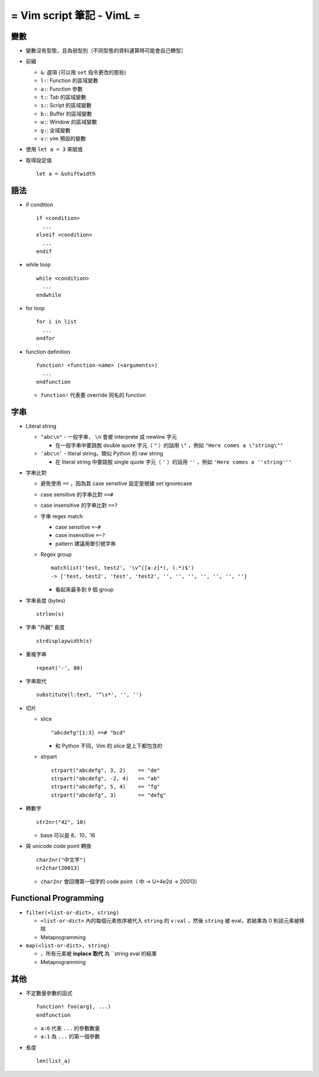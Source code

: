 ==========================
= Vim script 筆記 - VimL =
==========================

變數
-----
* 變數沒有型態，且為弱型別（不同型態的資料運算時可能會自己轉型）

* 前綴

  - ``&``: 選項 (可以用 ``set`` 指令更改的那些)
  - ``l:``: Function 的區域變數
  - ``a:``: Function 參數
  - ``t:``: Tab 的區域變數
  - ``s:``: Script 的區域變數
  - ``b:``: Buffer 的區域變數
  - ``w:``: Window 的區域變數
  - ``g:``: 全域變數
  - ``v:``: vim 預設的變數

* 使用 ``let a = 3`` 來賦值

* 取得設定值 ::

    let a = &shiftwidth

語法
-----
* if condition ::

    if <condition>
      ...
    elseif <condition>
      ...
    endif

* while loop ::

    while <condition>
      ...
    endwhile

* for loop ::

    for i in list
      ...
    endfor

* function definition ::

    function! <function-name> (<arguments>)
      ...
    endfunction

  - ``function!`` 代表要 override 同名的 function

字串
-----
* Literal string

  - ``"abc\n"`` - 一般字串， ``\n`` 會被 interprete 成 newline 字元
  
    + 在一般字串中要跳脫 double quote 字元（ ``"`` ）的話用 ``\"`` ，例如 ``"Here comes a \"string\""``

  - ``'abc\n'`` - literal string，類似 Python 的 raw string
  
    + 在 literal string 中要跳脫 single quote 字元（ ``'`` ）的話用 ``''`` ，例如 ``'Here comes a ''string'''``
  
* 字串比對

  - 避免使用 ``==`` ，因為其 case sensitive 設定是根據 set ignorecase
  - case sensitive 的字串比對 ``==#``
  - case insensitive 的字串比對 ``==?``
  - 字串 regex match

    + case sensitive ``=~#``
    + case insensitive ``=~?``
    + pattern 建議用單引號字串

  - Regex group ::

      matchlist('test, test2', '\v^([a-z]*), (.*)$')
      -> ['test, test2', 'test', 'test2', '', '', '', '', '', '', '']

    + 看起來最多到 9 個 group

* 字串長度 (bytes) ::

    strlen(s)

* 字串 "外觀" 長度 ::

    strdisplaywidth(s)

* 重複字串 ::

    repeat('-', 80)

* 字串取代 ::

    substitute(l:text, '^\s*', '', '')

* 切片

  - slice ::

      "abcdefg"[1:3] ==# "bcd"

    + 和 Python 不同，Vim 的 slice 是上下都包含的

  - strpart ::

      strpart("abcdefg", 3, 2)    == "de"
      strpart("abcdefg", -2, 4)   == "ab"
      strpart("abcdefg", 5, 4)    == "fg"
      strpart("abcdefg", 3)       == "defg"

* 轉數字 ::

    str2nr("42", 10)

  - base 可以是 8、10、16

* 與 unicode code point 轉換 ::

    char2nr("中文字")
    nr2char(20013)

  - ``char2nr`` 會回傳第一個字的 code point（ ``中`` → U+4e2d → 20013）


Functional Programming
-----------------------
* ``filter(<list-or-dict>, string)``

  - ``<list-or-dict>`` 內的每個元素依序被代入 ``string`` 的 ``v:val`` ，然後 ``string`` 被 eval，若結果為 0 則該元素被移除
  - Metaprogramming
  
* ``map(<list-or-dict>, string)``

  - ，所有元素被 **inplace 取代** 為 ``string eval 的結果
  - Metaprogramming

其他
-----
* 不定數量參數的函式 ::

    function! foo(arg1, ...)
    endfunction

  - ``a:0`` 代表 ``...`` 的參數數量
  - ``a:1`` 為 ``...`` 的第一個參數

* 長度 ::

    len(list_a)
